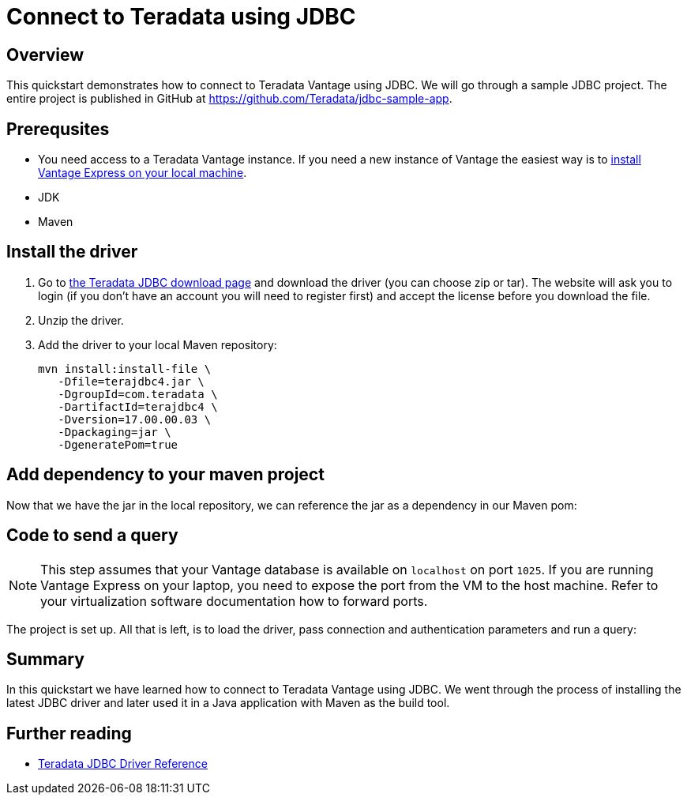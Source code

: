 = Connect to Teradata using JDBC
:experimental:
:page-author: Adam Tworkiewicz
:page-email: adam.tworkiewicz@teradata.com
:page-revdate: September 8th, 2021
:description: How to connect to Teradata Vantage using JDBC
:keywords: data warehouses, compute storage separation, teradata, vantage, cloud data platform, JDBC, java applications, business intelligence, enterprise analytics

== Overview

This quickstart demonstrates how to connect to Teradata Vantage using JDBC. We will go through a sample JDBC project. The entire project is published in GitHub at link:https://github.com/Teradata/jdbc-sample-app[].

== Prerequsites

* You need access to a Teradata Vantage instance. If you need a new instance of Vantage the easiest way is to xref:getting.started.vmware.adoc[install Vantage Express on your local machine].
* JDK
* Maven

== Install the driver

1. Go to link:https://downloads.teradata.com/download/connectivity/jdbc-driver[the Teradata JDBC download page] and download the driver (you can choose zip or tar). The website will ask you to login (if you don't have an account you will need to register first) and accept the license before you download the file.
2. Unzip the driver.
3. Add the driver to your local Maven repository:
+
[source, bash]
----
mvn install:install-file \
   -Dfile=terajdbc4.jar \
   -DgroupId=com.teradata \
   -DartifactId=terajdbc4 \
   -Dversion=17.00.00.03 \
   -Dpackaging=jar \
   -DgeneratePom=true
----

== Add dependency to your maven project

Now that we have the jar in the local repository, we can reference the jar as a dependency in our Maven pom:

++++
<script src="https://emgithub.com/embed.js?target=https%3A%2F%2Fgithub.com%2FTeradata%2Fjdbc-sample-app%2Fblob%2F9b4693f4324920165289f79641f158cf0293a66b%2Fpom.xml%23L22-L26&style=github&showBorder=on&showLineNumbers=on&showFileMeta=on&showCopy=on"></script>
++++

== Code to send a query

NOTE: This step assumes that your Vantage database is available on `localhost` on port `1025`. If you are running Vantage Express on your laptop, you need to expose the port from the VM to the host machine. Refer to your virtualization software documentation how to forward ports.

The project is set up. All that is left, is to load the driver, pass connection and authentication parameters and run a query:

++++
<script src="https://emgithub.com/embed.js?target=https%3A%2F%2Fgithub.com%2FTeradata%2Fjdbc-sample-app%2Fblob%2F9b4693f4324920165289f79641f158cf0293a66b%2Fsrc%2Fmain%2Fjava%2Fcom%2Fteradata%2Fapp%2FApp.java&style=github&showBorder=on&showLineNumbers=on&showFileMeta=on&showCopy=on"></script>
++++

== Summary

In this quickstart we have learned how to connect to Teradata Vantage using JDBC. We went through the process of installing the latest JDBC driver and later used it in a Java application with Maven as the build tool.

== Further reading
* link:https://teradata-docs.s3.amazonaws.com/doc/connectivity/jdbc/reference/current/frameset.html[Teradata JDBC Driver Reference]
